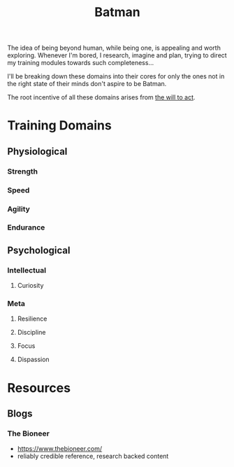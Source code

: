 :PROPERTIES:
:ID:       44ba44d8-4ea9-4656-b367-bafffafe61f6
:END:
#+title: Batman
#+filetags: :root:

The idea of being beyond human, while being one, is appealing and worth exploring. Whenever I'm bored, I research, imagine and plan, trying to direct my training modules towards such completeness...

I'll be breaking down these domains into their cores for only the ones not in the right state of their minds don't aspire to be Batman. 

The root incentive of all these domains arises from [[id:8c2aa5a7-c852-4765-b8f9-e9cc153d3b9f][the will to act]].

* Training Domains
** Physiological
*** Strength
*** Speed
*** Agility
*** Endurance
** Psychological
*** Intellectual
**** Curiosity
*** Meta
**** Resilience
**** Discipline
**** Focus
**** Dispassion
* Resources
** Blogs
*** The Bioneer
 - https://www.thebioneer.com/
 - reliably credible reference, research backed content

